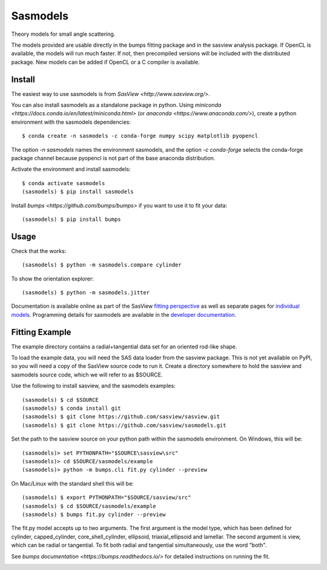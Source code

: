 Sasmodels
=========

Theory models for small angle scattering.

The models provided are usable directly in the bumps fitting package and
in the sasview analysis package.  If OpenCL is available, the models will
run much faster.  If not, then precompiled versions will be included with
the distributed package.  New models can be added if OpenCL or a C compiler
is available.

Install
-------

The easiest way to use sasmodels is from `SasView <http://www.sasview.org/>`.

You can also install sasmodels as a standalone package in python. Using
`miniconda <https://docs.conda.io/en/latest/miniconda.html>`
(or `anaconda <https://www.anaconda.com/>`),
create a python environment with the sasmodels dependencies::

    $ conda create -n sasmodels -c conda-forge numpy scipy matplotlib pyopencl

The option `-n sasmodels` names the environment sasmodels, and the option
`-c conda-forge` selects the conda-forge package channel because pyopencl
is not part of the base anaconda distribution.

Activate the environment and install sasmodels::

    $ conda activate sasmodels
    (sasmodels) $ pip install sasmodels

Install `bumps <https://github.com/bumps/bumps>` if you want to use it to fit
your data::

    (sasmodels) $ pip install bumps

Usage
-----

Check that the works::

    (sasmodels) $ python -m sasmodels.compare cylinder

To show the orientation explorer::

    (sasmodels) $ python -m sasmodels.jitter

Documentation is available online as part of the SasView
`fitting perspective <http://www.sasview.org/docs/index.html>`_
as well as separate pages for
`individual models <http://www.sasview.org/docs/user/sasgui/perspectives/fitting/models/index.html>`_.
Programming details for sasmodels are available in the
`developer documentation <http://www.sasview.org/docs/dev/dev.html>`_.


Fitting Example
---------------

The example directory contains a radial+tangential data set for an oriented
rod-like shape.

To load the example data, you will need the SAS data loader from the sasview
package. This is not yet available on PyPI, so you will need a copy of the
SasView source code to run it.  Create a directory somewhere to hold the
sasview and sasmodels source code, which we will refer to as $SOURCE.

Use the following to install sasview, and the sasmodels examples::

    (sasmodels) $ cd $SOURCE
    (sasmodels) $ conda install git
    (sasmodels) $ git clone https://github.com/sasview/sasview.git
    (sasmodels) $ git clone https://github.com/sasview/sasmodels.git

Set the path to the sasview source on your python path within the sasmodels
environment.  On Windows, this will be::

    (sasmodels)> set PYTHONPATH="$SOURCE\sasview\src"
    (sasmodels)> cd $SOURCE/sasmodels/example
    (sasmodels)> python -m bumps.cli fit.py cylinder --preview

On Mac/Linux with the standard shell this will be::

    (sasmodels) $ export PYTHONPATH="$SOURCE/sasview/src"
    (sasmodels) $ cd $SOURCE/sasmodels/example
    (sasmodels) $ bumps fit.py cylinder --preview

The fit.py model accepts up to two arguments.  The first argument is the
model type, which has been defined for cylinder, capped_cylinder,
core_shell_cylinder, ellipsoid, triaxial_ellipsoid and lamellar.  The
second argument is view, which can be radial or tangential.  To fit
both radial and tangential simultaneously, use the word "both".

See `bumps documentation <https://bumps.readthedocs.io/>` for detailed
instructions on running the fit.

|TravisStatus|_

.. |TravisStatus| image:: https://travis-ci.org/SasView/sasmodels.svg?branch=master
.. _TravisStatus: https://travis-ci.org/SasView/sasmodels
